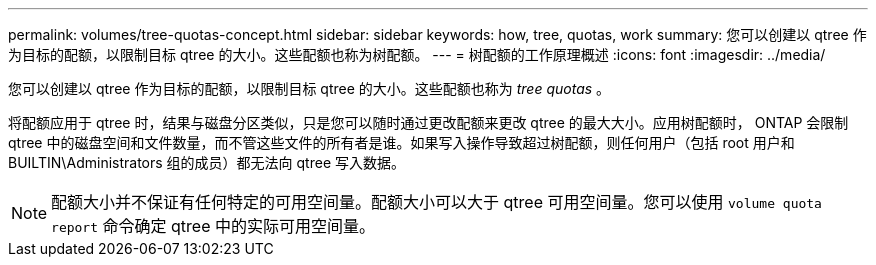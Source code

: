 ---
permalink: volumes/tree-quotas-concept.html 
sidebar: sidebar 
keywords: how, tree, quotas, work 
summary: 您可以创建以 qtree 作为目标的配额，以限制目标 qtree 的大小。这些配额也称为树配额。 
---
= 树配额的工作原理概述
:icons: font
:imagesdir: ../media/


[role="lead"]
您可以创建以 qtree 作为目标的配额，以限制目标 qtree 的大小。这些配额也称为 _tree quotas_ 。

将配额应用于 qtree 时，结果与磁盘分区类似，只是您可以随时通过更改配额来更改 qtree 的最大大小。应用树配额时， ONTAP 会限制 qtree 中的磁盘空间和文件数量，而不管这些文件的所有者是谁。如果写入操作导致超过树配额，则任何用户（包括 root 用户和 BUILTIN\Administrators 组的成员）都无法向 qtree 写入数据。

[NOTE]
====
配额大小并不保证有任何特定的可用空间量。配额大小可以大于 qtree 可用空间量。您可以使用 `volume quota report` 命令确定 qtree 中的实际可用空间量。

====